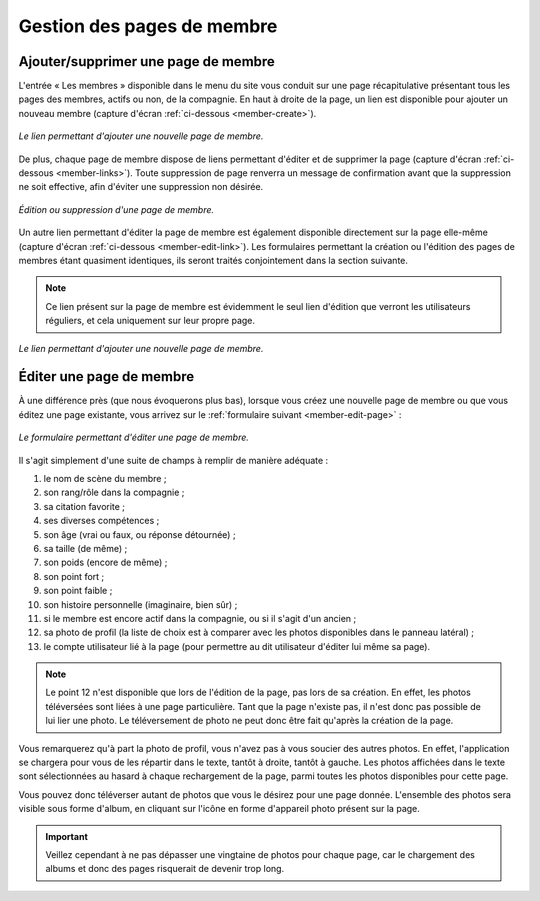 Gestion des pages de membre
===========================

Ajouter/supprimer une page de membre
------------------------------------

L'entrée « Les membres » disponible dans le menu du site vous conduit sur une
page récapitulative présentant tous les pages des membres, actifs ou non, de la
compagnie. En haut à droite de la page, un lien est disponible pour ajouter un
nouveau membre (capture d'écran :ref:`ci-dessous <member-create>`).

.. _member-create:
.. figure:: images/member-create.jpg
   :align: center

   *Le lien permettant d'ajouter une nouvelle page de membre.*

De plus, chaque page de membre dispose de liens permettant d'éditer et de
supprimer la page (capture d'écran :ref:`ci-dessous <member-links>`). Toute
suppression de page renverra un message de confirmation avant que la suppression
ne soit effective, afin d'éviter une suppression non désirée.

.. _member-links:
.. figure:: images/member-links.jpg
   :align: center

   *Édition ou suppression d'une page de membre.*

Un autre lien permettant d'éditer la page de membre est également disponible
directement sur la page elle-même (capture d'écran
:ref:`ci-dessous <member-edit-link>`). Les formulaires permettant la création ou
l'édition des pages de membres étant quasiment identiques, ils seront traités
conjointement dans la section suivante.

.. note::

    Ce lien présent sur la page de membre est évidemment le seul lien d'édition
    que verront les utilisateurs réguliers, et cela uniquement sur leur propre
    page.

.. _member-edit-link:
.. figure:: images/member-edit-link.jpg
   :align: center

   *Le lien permettant d'ajouter une nouvelle page de membre.*

.. _edition-membre:

Éditer une page de membre
-------------------------

À une différence près (que nous évoquerons plus bas), lorsque vous créez une
nouvelle page de membre ou que vous éditez une page existante, vous arrivez sur
le :ref:`formulaire suivant <member-edit-page>` :

.. _member-edit-page:
.. figure:: images/member-edit-page.jpg
   :align: center

   *Le formulaire permettant d'éditer une page de membre.*

Il s'agit simplement d'une suite de champs à remplir de manière adéquate :

1. le nom de scène du membre ;
2. son rang/rôle dans la compagnie ;
3. sa citation favorite ;
4. ses diverses compétences ;
5. son âge (vrai ou faux, ou réponse détournée) ;
6. sa taille (de même) ;
7. son poids (encore de même) ;
8. son point fort ;
9. son point faible ;
10. son histoire personnelle (imaginaire, bien sûr) ;
11. si le membre est encore actif dans la compagnie, ou si il s'agit d'un ancien ;
12. sa photo de profil (la liste de choix est à comparer avec les photos
    disponibles dans le panneau latéral) ;
13. le compte utilisateur lié à la page (pour permettre au dit utilisateur
    d'éditer lui même sa page).

.. note::

    Le point 12 n'est disponible que lors de l'édition de la page, pas lors de
    sa création. En effet, les photos téléversées sont liées à une page
    particulière. Tant que la page n'existe pas, il n'est donc pas possible de
    lui lier une photo. Le téléversement de photo ne peut donc être fait
    qu'après la création de la page.

Vous remarquerez qu'à part la photo de profil, vous n'avez pas à vous soucier
des autres photos. En effet, l'application se chargera pour vous de les répartir
dans le texte, tantôt à droite, tantôt à gauche. Les photos affichées dans le
texte sont sélectionnées au hasard à chaque rechargement de la page, parmi
toutes les photos disponibles pour cette page.

Vous pouvez donc téléverser autant de photos que vous le désirez pour une page
donnée. L'ensemble des photos sera visible sous forme d'album, en cliquant sur
l'icône en forme d'appareil photo présent sur la page.

.. important::

    Veillez cependant à ne pas dépasser une vingtaine de photos pour chaque page,
    car le chargement des albums et donc des pages risquerait de devenir trop long.
